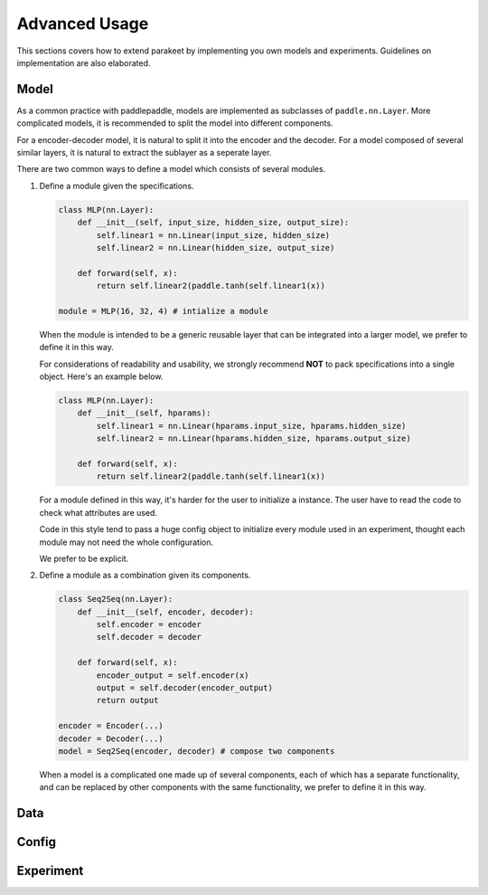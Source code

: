 ======================
Advanced Usage
======================

This sections covers how to extend parakeet by implementing you own models and 
experiments. Guidelines on implementation are also elaborated.

Model
-------------

As a common practice with paddlepaddle, models are implemented as subclasses
of ``paddle.nn.Layer``. More complicated models, it is recommended to split 
the model into different components.

For a encoder-decoder model, it is natural to split it into the encoder and 
the decoder. For a model composed of several similar layers, it is natural to 
extract the sublayer as a seperate layer.

There are two common ways to define a model which consists of several modules.

#. Define a module given the specifications.

   .. code-block:: python

      class MLP(nn.Layer):
          def __init__(self, input_size, hidden_size, output_size):
              self.linear1 = nn.Linear(input_size, hidden_size)
              self.linear2 = nn.Linear(hidden_size, output_size)
              
          def forward(self, x):
              return self.linear2(paddle.tanh(self.linear1(x))

      module = MLP(16, 32, 4) # intialize a module

   When the module is intended to be a generic reusable layer that can be 
   integrated into a larger model, we prefer to define it in this way.

   For considerations of readability and usability, we strongly recommend **NOT** to 
   pack specifications into a single object. Here's an example below.

   .. code-block:: python

      class MLP(nn.Layer):
          def __init__(self, hparams):
              self.linear1 = nn.Linear(hparams.input_size, hparams.hidden_size)
              self.linear2 = nn.Linear(hparams.hidden_size, hparams.output_size)
              
          def forward(self, x):
              return self.linear2(paddle.tanh(self.linear1(x))

   For a module defined in this way, it's harder for the user to initialize a 
   instance. The user have to read the code to check what attributes are used.

   Code in this style tend to pass a huge config object to initialize every 
   module used in an experiment, thought each module may not need the whole 
   configuration.
   
   We prefer to be explicit.

#. Define a module as a combination given its components.

   .. code-block:: python
   
      class Seq2Seq(nn.Layer):
          def __init__(self, encoder, decoder):
              self.encoder = encoder
              self.decoder = decoder
              
          def forward(self, x):
              encoder_output = self.encoder(x)
              output = self.decoder(encoder_output)
              return output
      
      encoder = Encoder(...)
      decoder = Decoder(...)
      model = Seq2Seq(encoder, decoder) # compose two components

   When a model is a complicated one made up of several components, each of which 
   has a separate functionality, and can be replaced by other components with the 
   same functionality, we prefer to define it in this way.

Data
-------------

Config
-------------

Experiment
--------------